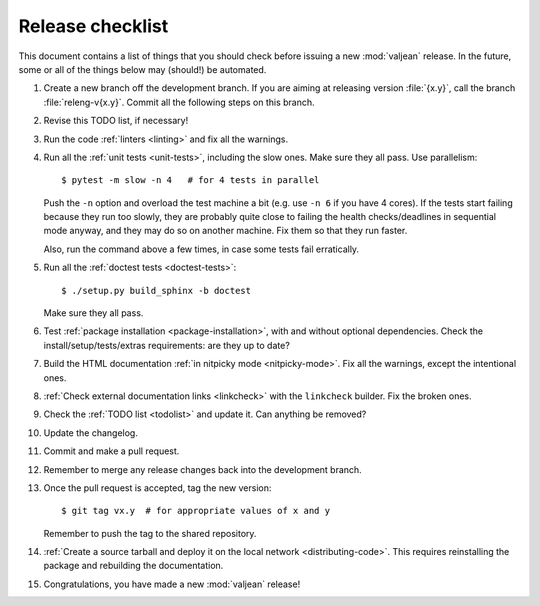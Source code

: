 Release checklist
=================

.. highlight:: bash

This document contains a list of things that you should check before issuing a
new :mod:`valjean` release. In the future, some or all of the things below may
(should!) be automated.

#. Create a new branch off the development branch. If you are aiming at
   releasing version :file:`{x.y}`, call the branch :file:`releng-v{x.y}`.
   Commit all the following steps on this branch.

#. Revise this TODO list, if necessary!

#. Run the code :ref:`linters <linting>` and fix all the warnings.

#. Run all the :ref:`unit tests <unit-tests>`, including the slow ones. Make
   sure they all pass. Use parallelism::

    $ pytest -m slow -n 4   # for 4 tests in parallel

   Push the ``-n`` option and overload the test machine a bit (e.g. use ``-n
   6`` if you have 4 cores). If the tests start failing because they run too
   slowly, they are probably quite close to failing the health checks/deadlines
   in sequential mode anyway,  and they may do so on another machine. Fix them
   so that they run faster.

   Also, run the command above a few times, in case some tests fail
   erratically.

#. Run all the :ref:`doctest tests <doctest-tests>`::

    $ ./setup.py build_sphinx -b doctest

   Make sure they all pass.

#. Test :ref:`package installation <package-installation>`, with and without
   optional dependencies. Check the install/setup/tests/extras requirements:
   are they up to date?

#. Build the HTML documentation :ref:`in nitpicky mode <nitpicky-mode>`. Fix
   all the warnings, except the intentional ones.

#. :ref:`Check external documentation links <linkcheck>` with the ``linkcheck``
   builder. Fix the broken ones.

#. Check the :ref:`TODO list <todolist>` and update it. Can anything be
   removed?

#. Update the changelog.

#. Commit and make a pull request.

#. Remember to merge any release changes back into the development branch.

#. Once the pull request is accepted, tag the new version::

    $ git tag vx.y  # for appropriate values of x and y

   Remember to push the tag to the shared repository.

#. :ref:`Create a source tarball and deploy it on the local network
   <distributing-code>`. This requires reinstalling the package and rebuilding
   the documentation.

#. Congratulations, you have made a new :mod:`valjean` release!
